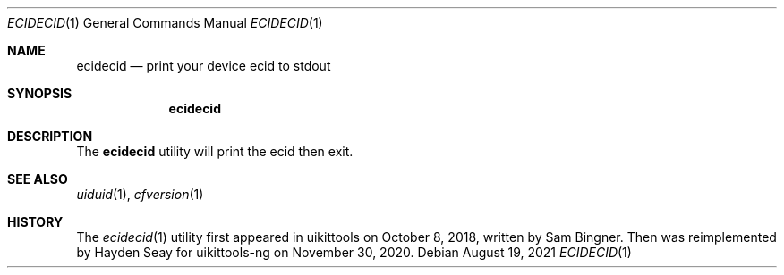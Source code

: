 .\"-
.\" Copyright (c) 2021
.\"	Cameron Katri.  All rights reserved.
.\"
.\" Redistribution and use in source and binary forms, with or without
.\" modification, are permitted provided that the following conditions
.\" are met:
.\" 1. Redistributions of source code must retain the above copyright
.\"    notice, this list of conditions and the following disclaimer.
.\" 2. Redistributions in binary form must reproduce the above copyright
.\"    notice, this list of conditions and the following disclaimer in the
.\"    documentation and/or other materials provided with the distribution.
.\"
.\" THIS SOFTWARE IS PROVIDED BY CAMERON KATRI AND CONTRIBUTORS ``AS IS'' AND
.\" ANY EXPRESS OR IMPLIED WARRANTIES, INCLUDING, BUT NOT LIMITED TO, THE
.\" IMPLIED WARRANTIES OF MERCHANTABILITY AND FITNESS FOR A PARTICULAR PURPOSE
.\" ARE DISCLAIMED.  IN NO EVENT SHALL CAMERON KATRI OR CONTRIBUTORS BE LIABLE
.\" FOR ANY DIRECT, INDIRECT, INCIDENTAL, SPECIAL, EXEMPLARY, OR CONSEQUENTIAL
.\" DAMAGES (INCLUDING, BUT NOT LIMITED TO, PROCUREMENT OF SUBSTITUTE GOODS
.\" OR SERVICES; LOSS OF USE, DATA, OR PROFITS; OR BUSINESS INTERRUPTION)
.\" HOWEVER CAUSED AND ON ANY THEORY OF LIABILITY, WHETHER IN CONTRACT, STRICT
.\" LIABILITY, OR TORT (INCLUDING NEGLIGENCE OR OTHERWISE) ARISING IN ANY WAY
.\" OUT OF THE USE OF THIS SOFTWARE, EVEN IF ADVISED OF THE POSSIBILITY OF
.\" SUCH DAMAGE.
.\"
.Dd August 19, 2021
.Dt ECIDECID 1
.Os
.Sh NAME
.Nm ecidecid
.Nd print your device ecid to stdout
.Sh SYNOPSIS
.Nm
.Sh DESCRIPTION
The
.Nm
utility will print the ecid then exit.
.Sh SEE ALSO
.Xr uiduid 1 ,
.Xr cfversion 1
.Sh HISTORY
The
.Xr ecidecid 1
utility first appeared in uikittools on October 8, 2018, written by
.An Sam Bingner .
Then was reimplemented by
.An Hayden Seay
for uikittools-ng on November 30, 2020.

